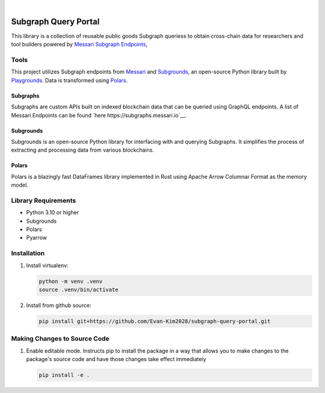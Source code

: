 .. These are examples of badges you might want to add to your README:
   please update the URLs accordingly

    .. image:: https://api.cirrus-ci.com/github/<USER>/usdc_depeg.svg?branch=main
        :alt: Built Status
        :target: https://cirrus-ci.com/github/<USER>/usdc_depeg
    .. image:: https://readthedocs.org/projects/usdc_depeg/badge/?version=latest
        :alt: ReadTheDocs
        :target: https://usdc_depeg.readthedocs.io/en/stable/
    .. image:: https://img.shields.io/coveralls/github/<USER>/usdc_depeg/main.svg
        :alt: Coveralls
        :target: https://coveralls.io/r/<USER>/usdc_depeg
    .. image:: https://img.shields.io/pypi/v/usdc_depeg.svg
        :alt: PyPI-Server
        :target: https://pypi.org/project/usdc_depeg/
    .. image:: https://img.shields.io/conda/vn/conda-forge/usdc_depeg.svg
        :alt: Conda-Forge
        :target: https://anaconda.org/conda-forge/usdc_depeg
    .. image:: https://pepy.tech/badge/usdc_depeg/month
        :alt: Monthly Downloads
        :target: https://pepy.tech/project/usdc_depeg
    .. image:: https://img.shields.io/twitter/url/http/shields.io.svg?style=social&label=Twitter
        :alt: Twitter
        :target: https://twitter.com/usdc_depeg

.. image:: https://img.shields.io/badge/-PyScaffold-005CA0?logo=pyscaffold
    :alt: Project generated with PyScaffold
    :target: https://pyscaffold.org/

|

==========
Subgraph Query Portal
==========

This library is a collection of reusable public goods Subgraph queriess to obtain cross-chain data for researchers and tool builders powered by `Messari Subgraph Endpoints <https://subgraphs.messari.io/>`__, 


Tools
==========
This project utilizes Subgraph endpoints from `Messari <https://messari.io/report/the-graph-foundation-awards-messari-usd12-5mm-in-first-ever-core-subgraph-developer-grant-to-build-and-standardize-subgraphs>`__ 
and `Subgrounds <https://docs.playgrounds.network/>`__, an open-source Python library built by `Playgrounds <https://playgrounds.network/>`__. 
Data is transformed using `Polars <https://github.com/pola-rs/polars>`__.

Subgraphs
---------
Subgraphs are custom APIs built on indexed blockchain data that can be queried using GraphQL endpoints. A list of Messari Endpoints can be found `here https://subgraphs.messari.io`__.

Subgrounds
----------
Subgrounds is an open-source Python library for interfacing with and querying Subgraphs. 
It simplifies the process of extracting and processing data from various blockchains.

Polars
------
Polars is a blazingly fast DataFrames library implemented in Rust using Apache Arrow Columnar Format as the memory model.

Library Requirements
============
* Python 3.10 or higher
* Subgrounds
* Polars
* Pyarrow


Installation
============

1. Install virtualenv:

   .. code:: bash

      python -m venv .venv
      source .venv/bin/activate

2. Install from github source:

   .. code:: bash

      pip install git+https://github.com/Evan-Kim2028/subgraph-query-portal.git


Making Changes to Source Code
=============================
1. Enable editable mode. Instructs pip to install the package in a way that allows you to make changes to the package's source code and have those changes take effect immediately

   .. code:: bash

      pip install -e .
